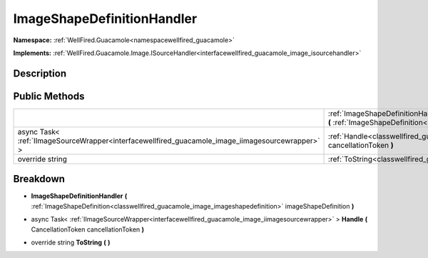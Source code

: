.. _classwellfired_guacamole_image_imageshapedefinitionhandler:

ImageShapeDefinitionHandler
============================

**Namespace:** :ref:`WellFired.Guacamole<namespacewellfired_guacamole>`

**Implements:** :ref:`WellFired.Guacamole.Image.ISourceHandler<interfacewellfired_guacamole_image_isourcehandler>`


Description
------------



Public Methods
---------------

+---------------------------------------------------------------------------------------------------+------------------------------------------------------------------------------------------------------------------------------------------------------------------------------------------------------------------------------------------------------+
|                                                                                                   |:ref:`ImageShapeDefinitionHandler<classwellfired_guacamole_image_imageshapedefinitionhandler_1a2b6815358640554733b8a2f2fc686751>` **(** :ref:`ImageShapeDefinition<classwellfired_guacamole_image_imageshapedefinition>` imageShapeDefinition **)**   |
+---------------------------------------------------------------------------------------------------+------------------------------------------------------------------------------------------------------------------------------------------------------------------------------------------------------------------------------------------------------+
|async Task< :ref:`IImageSourceWrapper<interfacewellfired_guacamole_image_iimagesourcewrapper>` >   |:ref:`Handle<classwellfired_guacamole_image_imageshapedefinitionhandler_1ad1eebcf2e6bd510acae380b051188cd2>` **(** CancellationToken cancellationToken **)**                                                                                          |
+---------------------------------------------------------------------------------------------------+------------------------------------------------------------------------------------------------------------------------------------------------------------------------------------------------------------------------------------------------------+
|override string                                                                                    |:ref:`ToString<classwellfired_guacamole_image_imageshapedefinitionhandler_1a914f3dc1fc7330e032701eba5aed6286>` **(**  **)**                                                                                                                           |
+---------------------------------------------------------------------------------------------------+------------------------------------------------------------------------------------------------------------------------------------------------------------------------------------------------------------------------------------------------------+

Breakdown
----------

.. _classwellfired_guacamole_image_imageshapedefinitionhandler_1a2b6815358640554733b8a2f2fc686751:

-  **ImageShapeDefinitionHandler** **(** :ref:`ImageShapeDefinition<classwellfired_guacamole_image_imageshapedefinition>` imageShapeDefinition **)**

.. _classwellfired_guacamole_image_imageshapedefinitionhandler_1ad1eebcf2e6bd510acae380b051188cd2:

- async Task< :ref:`IImageSourceWrapper<interfacewellfired_guacamole_image_iimagesourcewrapper>` > **Handle** **(** CancellationToken cancellationToken **)**

.. _classwellfired_guacamole_image_imageshapedefinitionhandler_1a914f3dc1fc7330e032701eba5aed6286:

- override string **ToString** **(**  **)**

